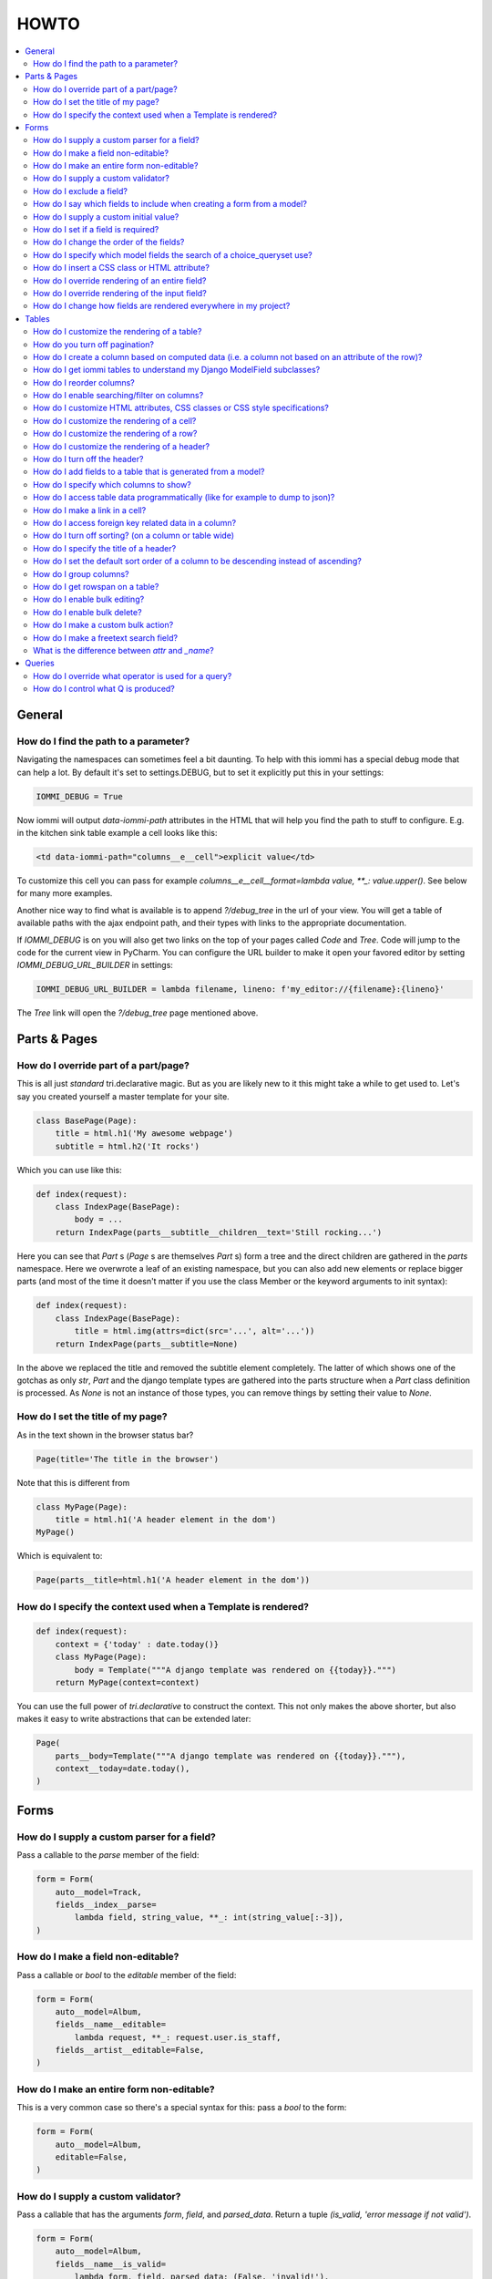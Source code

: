 .. imports
    from tests.helpers import req, user_req, staff_req
    from django.template import Template
    from tri_declarative import Namespace
    from iommi.attrs import render_attrs
    from django.http import HttpResponseRedirect
    from datetime import date
    import pytest
    pytestmark = pytest.mark.django_db

HOWTO
=====

.. contents::
    :local:


General
-------


How do I find the path to a parameter?
~~~~~~~~~~~~~~~~~~~~~~~~~~~~~~~~~~~~~~

Navigating the namespaces can sometimes feel a bit daunting. To help with
this iommi has a special debug mode that can help a lot. By default it's
set to settings.DEBUG, but to set it explicitly put this in your settings:

.. code:: python

    IOMMI_DEBUG = True

Now iommi will output `data-iommi-path` attributes in the HTML that will
help you find the path to stuff to configure. E.g. in the kitchen
sink table example a cell looks like this:

.. code:: html

    <td data-iommi-path="columns__e__cell">explicit value</td>

To customize this cell you can pass for example
`columns__e__cell__format=lambda value, **_: value.upper()`. See below for
many more examples.

Another nice way to find what is available is to append `?/debug_tree` in the
url of your view. You will get a table of available paths with the ajax
endpoint path, and their types with links to the appropriate documentation.


If `IOMMI_DEBUG` is on you will also get two links on the top of your pages
called `Code` and `Tree`. Code will jump to the code for the current view
in PyCharm. You can configure the URL builder to make it open your favored
editor by setting `IOMMI_DEBUG_URL_BUILDER` in settings:

.. code:: python

    IOMMI_DEBUG_URL_BUILDER = lambda filename, lineno: f'my_editor://{filename}:{lineno}'

The `Tree` link will open the `?/debug_tree` page mentioned above.

.. test
    assert True  # Until I come up with a nice way to test this


Parts & Pages
-------------

How do I override part of a part/page? 
~~~~~~~~~~~~~~~~~~~~~~~~~~~~~~~~~~~~~~

This is all just *standard* tri.declarative magic.  But as you are likely new to it
this might take a while to get used to. Let's say you created yourself a master template 
for your site.

.. code:: python

    class BasePage(Page):
        title = html.h1('My awesome webpage')
        subtitle = html.h2('It rocks')

Which you can use like this:

.. code:: python

    def index(request):
        class IndexPage(BasePage):
            body = ...
        return IndexPage(parts__subtitle__children__text='Still rocking...')

.. test

    index(req('get'))

Here you can see that `Part` s (`Page` s are themselves `Part` s) form a tree and the direct children are gathered in the `parts` namespace.  Here we overwrote a leaf of
an existing namespace, but you can also add new elements or replace bigger
parts (and most of the time it doesn't matter if you use the class Member or the 
keyword arguments to init syntax):

.. code:: python

    def index(request):
        class IndexPage(BasePage):
            title = html.img(attrs=dict(src='...', alt='...'))
        return IndexPage(parts__subtitle=None)

.. test

    index(req('get'))

In the above we replaced the title and removed the subtitle element completely. The
latter of which shows one of the gotchas as only `str`, `Part` and the django
template types are gathered into the parts structure when a `Part` class definition
is processed.  As `None` is not an instance of those types, you can remove things
by setting their value to `None`.


How do I set the title of my page?
~~~~~~~~~~~~~~~~~~~~~~~~~~~~~~~~~~

As in the text shown in the browser status bar?

.. code:: python

    Page(title='The title in the browser')

Note that this is different from

.. code:: python

    class MyPage(Page):
        title = html.h1('A header element in the dom')
    MyPage()

Which is equivalent to:

.. code:: python

    Page(parts__title=html.h1('A header element in the dom'))


How do I specify the context used when a Template is rendered?
~~~~~~~~~~~~~~~~~~~~~~~~~~~~~~~~~~~~~~~~~~~~~~~~~~~~~~~~~~~~~~

.. code:: python

    def index(request):
        context = {'today' : date.today()}
        class MyPage(Page):
            body = Template("""A django template was rendered on {{today}}.""")
        return MyPage(context=context)

.. test

    index(req('get'))

You can use the full power of `tri.declarative` to construct the context.  This
not only makes the above shorter, but also makes it easy to write abstractions that
can be extended later:

.. code:: python

    Page(
        parts__body=Template("""A django template was rendered on {{today}}."""),
        context__today=date.today(),
    )


Forms
-----

How do I supply a custom parser for a field?
~~~~~~~~~~~~~~~~~~~~~~~~~~~~~~~~~~~~~~~~~~~~

Pass a callable to the `parse` member of the field:

.. code:: python

    form = Form(
        auto__model=Track,
        fields__index__parse=
            lambda field, string_value, **_: int(string_value[:-3]),
    )

.. test

    form = form.bind(request=req('get', index='123abc'))
    assert not form.get_errors()
    assert form.fields.index.value == 123


How do I make a field non-editable?
~~~~~~~~~~~~~~~~~~~~~~~~~~~~~~~~~~~

Pass a callable or `bool` to the `editable` member of the field:

.. code:: python

    form = Form(
        auto__model=Album,
        fields__name__editable=
            lambda request, **_: request.user.is_staff,
        fields__artist__editable=False,
    )


.. test
    user_form = form.bind(request=user_req('get'))
    assert user_form.fields.name.editable is False
    assert user_form.fields.artist.editable is False

    staff_form = form.bind(request=staff_req('get'))
    assert staff_form.fields.name.editable is True
    assert staff_form.fields.artist.editable is False


How do I make an entire form non-editable?
~~~~~~~~~~~~~~~~~~~~~~~~~~~~~~~~~~~~~~~~~~

This is a very common case so there's a special syntax for this: pass a `bool` to the form:

.. code:: python

    form = Form(
        auto__model=Album,
        editable=False,
    )

.. test

    form = form.bind(request=req('get'))
    assert form.fields.name.editable is False
    assert form.fields.year.editable is False


How do I supply a custom validator?
~~~~~~~~~~~~~~~~~~~~~~~~~~~~~~~~~~~

Pass a callable that has the arguments `form`, `field`, and `parsed_data`. Return a tuple `(is_valid, 'error message if not valid')`.

.. code:: python

    form = Form(
        auto__model=Album,
        fields__name__is_valid=
            lambda form, field, parsed_data: (False, 'invalid!'),
    )


.. test

    form = form.bind(request=req('get', name='foo'))
    assert form.get_errors() == {'fields': {'name': {'invalid!'}}}


How do I exclude a field?
~~~~~~~~~~~~~~~~~~~~~~~~~

See `How do I say which fields to include when creating a form from a model?`_


How do I say which fields to include when creating a form from a model?
~~~~~~~~~~~~~~~~~~~~~~~~~~~~~~~~~~~~~~~~~~~~~~~~~~~~~~~~~~~~~~~~~~~~~~~

`Form()` has four methods to select which fields are included in the final form:

1. the `auto__include` parameter: this is a list of strings for members of the model to use to generate the form.
2. the `auto__exclude` parameter: the inverse of `include`. If you use this the form gets all the fields from the model excluding the ones with names you supply in `exclude`.
3. for more advanced usages you can also pass the `include` parameter to a specific field like `fields__my_field__include=True`. Here you can supply either a `bool` or a callable like `fields__my_field__include=lambda request, **_: request.user.is_staff`.
4. you can also add fields that are not present in the model by passing configuration like `fields__foo__attr='bar__baz'` (this means create a `Field` called `foo` that reads its data from `bar.baz`). You can either pass configuration data like that, or pass an entire `Field` instance.


How do I supply a custom initial value?
~~~~~~~~~~~~~~~~~~~~~~~~~~~~~~~~~~~~~~~

Pass a value or callable to the `initial` member:

.. code:: python

    form = Form(
        auto__model=Album,
        fields__name__initial='Paranoid',
        fields__year__initial=lambda field, form, **_: 1970,
    )

.. test

    form = form.bind(request=req('get'))
    assert form.fields.name.value == 'Paranoid'
    assert form.fields.year.value == 1970

If there are `GET` parameters in the request, iommi will use them to fill in the appropriate fields. This is very handy for supplying links with partially filled in forms from just a link on another part of the site.


How do I set if a field is required?
~~~~~~~~~~~~~~~~~~~~~~~~~~~~~~~~~~~~
Normally this will be handled automatically by looking at the model definition, but sometimes you want a form to be more strict than the model. Pass a `bool` or a callable to the `required` member:

.. code:: python

    form = Form(
        auto__model=Album,
        fields__name__required=True,
        fields__year__required=lambda field, form, **_: True,
    )

.. test

    form = form.bind(request=req('get'))
    assert form.fields.name.required is True
    assert form.fields.year.required is True


How do I change the order of the fields?
~~~~~~~~~~~~~~~~~~~~~~~~~~~~~~~~~~~~~~~~

You can change the order in your model definitions as this is what iommi uses. If that's not practical you can use the `after` member. It's either the name of a field or an index. There is a special value `LAST` to put a field last.

.. code:: python

    from tri_declarative import LAST

    form = Form(
        auto__model=Album,
        fields__name__after=LAST,
        fields__year__after='artist',
        fields__artist__after=0,
    )

.. test

    form = form.bind(request=req('get'))
    assert list(form.fields.keys()) == ['artist', 'year', 'name']

This will make the field order `artist`, `year`, `name`.

If there are multiple fields with the same index or name the order of the fields will be used to disambiguate.


How do I specify which model fields the search of a choice_queryset use?
~~~~~~~~~~~~~~~~~~~~~~~~~~~~~~~~~~~~~~~~~~~~~~~~~~~~~~~~~~~~~~~~~~~~~~~~

`Form.choice_queryset` uses the registered search fields for filtering and ordering.
See :doc:`registrations` for how to register one. If present it will default
to a model field `name`.


In special cases you can override which attributes it uses for
searching by specifying `search_fields`:

.. code:: python

    form = Form(
        auto__model=Album,
        fields__name__search_fields=('name', 'year'),
    )

This last method is discouraged though, because it will mean searching behaves
differently in different parts of your application for the same data.


How do I insert a CSS class or HTML attribute?
~~~~~~~~~~~~~~~~~~~~~~~~~~~~~~~~~~~~~~~~~~~~~~

See :doc:`Attrs`.


How do I override rendering of an entire field?
~~~~~~~~~~~~~~~~~~~~~~~~~~~~~~~~~~~~~~~~~~~~~~~

Pass a template name or a `Template` object:

.. code:: python

    form = Form(
        auto__model=Album,
        fields__year__template='my_template.html',
    )

.. code:: python

    form = Form(
        auto__model=Album,
        fields__year__template=Template('{{ field.attrs }}'),
    )


How do I override rendering of the input field?
~~~~~~~~~~~~~~~~~~~~~~~~~~~~~~~~~~~~~~~~~~~~~~~


Pass a template name or a `Template` object to the `input` namespace:

.. code:: python

    form = Form(
        auto__model=Album,
        fields__year__input__template='my_template.html',
    )

.. code:: python

    form = Form(
        auto__model=Album,
        fields__year__input__template=Template('{{ field.attrs }}'),
    )

How do I change how fields are rendered everywhere in my project?
~~~~~~~~~~~~~~~~~~~~~~~~~~~~~~~~~~~~~~~~~~~~~~~~~~~~~~~~~~~~~~~~~

Define a custom style and override the appropriate fields.  For
example here is how you could change `Field.date` to use a text
based input control (as opposed to the date picker that `input type='date'`
uses).  

.. code:: python
    my_style = Style(iommi.style_bootstrap.style, Field__shortcuts__date__input__attrs_type='date')

When you do that you will get English language relative date parsing 
(e.g. "yesterday", "3 days ago") for free, because iommi used to use a 
text based input control and the parser is applied no matter what 
(its just that when using the default date picker control it will 
always only see ISO-8601 dates). 

Tables
------


How do I customize the rendering of a table?
~~~~~~~~~~~~~~~~~~~~~~~~~~~~~~~~~~~~~~~~~~~~

Table rendering can be customized on multiple levels. You pass a template with the `template` argument, which
is either a template name or a `Template` object.

Customize the HTML attributes of the table tag via the `attrs` argument. See attrs_.

To customize the row, see `How do I customize the rendering of a row?`_

To customize the cell, see `How do I customize the rendering of a cell?`_


How do you turn off pagination?
~~~~~~~~~~~~~~~~~~~~~~~~~~~~~~~

Specify `page_size=None`:

.. code:: python

    Table(
        auto__model=Album,
        page_size=None,
    )

.. code:: python

    class MyTable(Table):
        a = Column()

        class Meta:
            page_size = None


.. _How do I create a column based on computed data?:


How do I create a column based on computed data (i.e. a column not based on an attribute of the row)?
~~~~~~~~~~~~~~~~~~~~~~~~~~~~~~~~~~~~~~~~~~~~~~~~~~~~~~~~~~~~~~~~~~~~~~~~~~~~~~~~~~~~~~~~~~~~~~~~~~~~~

Let's say we have a model like this:

.. code:: python

    class Foo(models.Model):
        value = models.IntegerField()

.. test
        class Meta:
            app_label = 'docs_computed'

And we want a computed column `square` that is the square of the value, then we can do:

.. code:: python

    Table(
        auto__model=Foo,
        columns__square=Column(
            # computed value:
            cell__value=lambda row, **_: row.value * row.value,
        )
    )

or we could do:

.. code:: python

    Table(
        auto__model=Foo,
        columns__square=Column(
            attr='value',
            cell__format=lambda value, **_: value * value,
        )
    )

This only affects the formatting when we render the cell value. Which might make more sense depending on your situation but for the simple case like we have here the two are equivalent.


How do I get iommi tables to understand my Django ModelField subclasses?
~~~~~~~~~~~~~~~~~~~~~~~~~~~~~~~~~~~~~~~~~~~~~~~~~~~~~~~~~~~~~~~~~~~~~~~~

See :doc:`registrations`.


How do I reorder columns?
~~~~~~~~~~~~~~~~~~~~~~~~~

By default the columns come in the order defined so if you have an explicit table defined, just move them around there. If the table is generated from a model definition, you can also move them in the model definition if you like, but that might not be a good idea. So to handle this case we can set the ordering on a column by giving it the `after` argument. Let's start with a simple model:

.. code:: python

    class Foo(models.Model):
        a = models.IntegerField()
        b = models.IntegerField()
        c = models.IntegerField()

.. test
        class Meta:
            app_label = 'docs_reorder'

If we just do `Table(auto__model=Foo)` we'll get the columns in the order a, b, c. But let's say I want to put c first, then we can pass it the `after` value `-1`:

.. code:: python

    Table(auto__model=Foo, columns__c__after=-1)

`-1` means the first, other numbers mean index. We can also put columns after another named column like so:

.. code:: python

    Table(auto__model=Foo, columns__c__after='a')

this will put the columns in the order a, c, b.

There is a special value `LAST` (import from `tri_declarative`) to put something last in a list.


How do I enable searching/filter on columns?
~~~~~~~~~~~~~~~~~~~~~~~~~~~~~~~~~~~~~~~~~~~~

Pass the value `filter__include=True` to the column, to enable searching
in the advanced query language.

.. code:: python

    Table(
        auto__model=Album,
        columns__name__filter__include=True,
    )

The `query` namespace here is used to configure a :doc:`Filter` so you can
configure the behavior of the searching by passing parameters here.

The `filter__field` namespace is used to configure the :doc:`Field`, so here you
can pass any argument to `Field` here to customize it.

If you just want to have the filter available in the advanced query language,
you can turn off the field in the generated form by passing
`filter__field__include=False`:

.. _attrs:


How do I customize HTML attributes, CSS classes or CSS style specifications?
~~~~~~~~~~~~~~~~~~~~~~~~~~~~~~~~~~~~~~~~~~~~~~~~~~~~~~~~~~~~~~~~~~~~~~~~~~~~

The `attrs` namespace has special handling to make it easy to customize. There are three main cases:

First the straight forward case where a key/value pair is rendered in the output:

.. code:: pycon

    >>> render_attrs(Namespace(foo='bar'))
    ' foo="bar"'

Then there's a special handling for CSS classes:

.. code:: pycon

    >>> render_attrs(Namespace(class__foo=True, class__bar=True))
    ' class="bar foo"'

Note that the class names are sorted alphabetically on render.

Lastly there is the special handling of `style`:

.. code:: pycon

    >>> render_attrs(Namespace(style__font='Arial'))
    ' style="font: Arial"'

If you need to add a style with `-` in the name you have to do this:


.. code:: pycon

    >>> render_attrs(Namespace(**{'style__font-family': 'sans-serif'}))
    ' style="font-family: sans-serif"'


Everything together:

.. code:: pycon

    >>> render_attrs(
    ...     Namespace(
    ...         foo='bar',
    ...         class__foo=True,
    ...         class__bar=True,
    ...         style__font='Arial',
    ...         **{'style__font-family': 'serif'}
    ...     )
    ... )
    ' class="bar foo" foo="bar" style="font-family: serif; font: Arial"'


How do I customize the rendering of a cell?
~~~~~~~~~~~~~~~~~~~~~~~~~~~~~~~~~~~~~~~~~~~

You can customize the :doc:`Cell` rendering in several ways:

- You can modify the html attributes via `cell__attrs`. See the question on attrs_

- Use `cell__template` to specify a template. You can give a string and it will be interpreted as a template name, or you can pass a `Template` object.

- Pass a url (or callable that returns a url) to `cell__url` to make the cell a link.


How do I customize the rendering of a row?
~~~~~~~~~~~~~~~~~~~~~~~~~~~~~~~~~~~~~~~~~~

You can customize the row rendering in two ways:

- You can modify the html attributes via `row__attrs`. See the question on attrs_

- Use `row__template` to specify a template. You can give a string and it will be interpreted as a template name, or you can pass a `Template` object.

In templates you can access the raw row via `row`. This would typically be one of your model objects. You can also access the cells of the table via `cells`. A naive template for a row would be `<tr>{% for cell in cells %}<td>{{ cell }}{% endfor %}</tr>`. You can access specific cells by their column names like `{{ cells.artist }}`.

To customize the cell, see `How do I customize the rendering of a cell?`_


How do I customize the rendering of a header?
~~~~~~~~~~~~~~~~~~~~~~~~~~~~~~~~~~~~~~~~~~~~~

You can customize headers in two ways:

- You can modify the html attributes via `header__attrs`. See the question on attrs_

- Use `header__template` to specify a template. You can give a string and it will be interpreted as a template name, or you can pass a `Template` object. The default is `iommi/table/table_header_rows.html`.


How do I turn off the header?
~~~~~~~~~~~~~~~~~~~~~~~~~~~~~

Set `header_template` to `None`.


How do I add fields to a table that is generated from a model?
~~~~~~~~~~~~~~~~~~~~~~~~~~~~~~~~~~~~~~~~~~~~~~~~~~~~~~~~~~~~~~

See the question `How do I create a column based on computed data?`_


How do I specify which columns to show?
~~~~~~~~~~~~~~~~~~~~~~~~~~~~~~~~~~~~~~~

Just pass `include=False` to hide the column or `include=True` to show it. By default columns are shown, except the primary key column that is by default hidden. You can also pass a callable here like so:

.. code:: python

    Table(
        auto__model=Album,
        columns__name__include=
            lambda request, **_: request.GET.get('some_parameter') == 'hello!',
    )

This will show the column `name` only if the GET parameter `some_parameter` is set to `hello!`.

To be more precise, `include` turns off the entire column. Sometimes you want to have the searching turned on, but disable the rendering of the column. To do this use the `render_column` parameter instead.


How do I access table data programmatically (like for example to dump to json)?
~~~~~~~~~~~~~~~~~~~~~~~~~~~~~~~~~~~~~~~~~~~~~~~~~~~~~~~~~~~~~~~~~~~~~~~~~~~~~~~

Here's a simple example that prints a table to stdout:

.. test
    Artist.objects.create(name='foo')
    table = Table(auto__model=Artist).bind(request=req('get'))

.. code:: python

    for row in table.cells_for_rows():
        for cell in row:
            print(cell.render_formatted(), end='')
        print()


How do I make a link in a cell?
~~~~~~~~~~~~~~~~~~~~~~~~~~~~~~~

This is such a common case that there's a special case for it: pass the `url` and `url_title` parameters to the `cell`:

.. code:: python

    Column(
        cell__url='http://example.com',
        cell__url_title='go to example',
    )

How do I access foreign key related data in a column?
~~~~~~~~~~~~~~~~~~~~~~~~~~~~~~~~~~~~~~~~~~~~~~~~~~~~~

Let's say we have two models:

.. code:: python

    class Foo(models.Model):
        a = models.IntegerField()

.. test
        class Meta:
            app_label = 'docs_fk'

.. code:: python

    class Bar(models.Model):
        b = models.IntegerField()
        c = models.ForeignKey(Foo, on_delete=models.CASCADE)

.. test
        class Meta:
            app_label = 'docs_fk'

we can build a table of `Bar` that shows the data of `a` like this:

.. code:: python

    Table(
        auto__model=Bar,
        columns__a__attr='c__a',
    )

How do I turn off sorting? (on a column or table wide)
~~~~~~~~~~~~~~~~~~~~~~~~~~~~~~~~~~~~~~~~~~~~~~~~~~~~~~

To turn off column on a column pass it `sortable=False` (you can also use a lambda here!):

.. code:: python

    Table(
        auto__model=Album,
        columns__name__sortable=False,
    )

and to turn it off on the entire table:

.. code:: python

    Table(
        auto__model=Album,
        sortable=False,
    )

How do I specify the title of a header?
~~~~~~~~~~~~~~~~~~~~~~~~~~~~~~~~~~~~~~~

The `display_name` property of a column is displayed in the header.

.. code:: python

    Table(
        auto__model=Album,
        columns__name__display_name='header title',
    )

How do I set the default sort order of a column to be descending instead of ascending?
~~~~~~~~~~~~~~~~~~~~~~~~~~~~~~~~~~~~~~~~~~~~~~~~~~~~~~~~~~~~~~~~~~~~~~~~~~~~~~~~~~~~~~

.. code:: python

    Table(
        auto__model=Album,
        columns__name__sort_default_desc=True,  # or a lambda!
    )


How do I group columns?
~~~~~~~~~~~~~~~~~~~~~~~

.. code:: python

    Table(
        auto__model=Album,
        columns__name__group='foo',
        columns__year__group='foo',
    )

The grouping only works if the columns are next to each other, otherwise you'll get multiple groups. The groups are rendered by default as a second header row above the normal header row with colspans to group the headers.


How do I get rowspan on a table?
~~~~~~~~~~~~~~~~~~~~~~~~~~~~~~~~

You can manually set the rowspan attribute via `row__attrs__rowspan` but this is tricky to get right because you also have to hide the cells that are "overwritten" by the rowspan. We supply a simpler method: `auto_rowspan`. It automatically makes sure the rowspan count is correct and the cells are hidden. It works by checking if the value of the cell is the same, and then it becomes part of the rowspan.

.. code:: python

    Table(
        auto__model=Album,
        columns__year__auto_rowspan=True,
    )


How do I enable bulk editing?
~~~~~~~~~~~~~~~~~~~~~~~~~~~~~

Editing multiple items at a time is easy in iommi with the built in bulk
editing. Enable it for a columns by passing `bulk__include=True`:

.. code:: python

    Table(
        auto__model=Album,
        columns__select__include=True,
        columns__year__bulk__include=True,
    )

The bulk namespace here is used to configure a `Field` for the GUI so you
can pass any parameter you can pass to `Field` there to customize the
behavior and look of the bulk editing for the column.

You also need to enable the select column, otherwise you can't select
the columns you want to bulk edit.


How do I enable bulk delete?
~~~~~~~~~~~~~~~~~~~~~~~~~~~~~

.. code:: python

    Table(
        auto__model=Album,
        columns__select__include=True,
        bulk__actions__delete__include=True,
    )

To enable the bulk delete, enable the `delete` action.

You also need to enable the select column, otherwise you can't select
the columns you want to delete.


How do I make a custom bulk action?
~~~~~~~~~~~~~~~~~~~~~~~~~~~~~~~~~~~~~~

You need to first show the select column by passing
`columns__select__include=True`, then define a submit `Action` with a post
handler:

.. code:: python

    def my_action_post_handler(table, request, **_):
        queryset = table.bulk_queryset()
        queryset.update(name='Paranoid')
        return HttpResponseRedirect(request.META['HTTP_REFERER'])

    t = Table(
        auto__model=Album,
        columns__select__include=True,
        bulk__actions__my_action=Action.submit(
            post_handler=my_action_post_handler,
        )
    )

.. test
    artist = Artist.objects.create(name='Black Sabbath')
    album = Album.objects.create(artist=artist, name='foo', year=1970)
    r = t.bind(request=req('post', **{'-my_action': '', '_all_pks_': '1'})).render_to_response()
    album.refresh_from_db()
    assert album.name == 'Paranoid'


How do I make a freetext search field?
~~~~~~~~~~~~~~~~~~~~~~~~~~~~~~~~~~~~~~

If you want to filter based on a freetext query on one or more columns we've got a nice little feature for this:

.. code:: python

    Table(
        auto__model=Album,
        columns__name__filter=dict(
            freetext=True,
            include=True,
        ),
        columns__year__filter__freetext=True,
        columns__year__filter__include=True,
    )

This will display one search box to search both `year` and `name` columns.


What is the difference between `attr` and `_name`?
~~~~~~~~~~~~~~~~~~~~~~~~~~~~~~~~~~~~~~~~~~~~~~~~~~

`attr` is the attribute path of the value iommi reads from a row. In the simple case it's just the attribute name, but if you want to read the attribute of an attribute you can use `__`-separated paths for this: `attr='foo__bar'` is functionally equivalent to `cell__value=lambda row, **_: row.foo.bar`. Set `attr` to `None` to not read any attribute from the row.

`_name` is the name used internally. By default `attr` is set to the value of `_name`. This name is used when accessing the column from `Table.columns` and it's the name used in the GET parameter to sort by that column. This is a required field.


Queries
-------

How do I override what operator is used for a query?
~~~~~~~~~~~~~~~~~~~~~~~~~~~~~~~~~~~~~~~~~~~~~~~~~~~~

The member `query_operator_to_q_operator` for `Filter` is used to convert from e.g. `:`
to `icontains`. You can specify another callable here:

.. code:: python

    Table(
        auto__model=Track,
        columns__album__filter__query_operator_to_q_operator=lambda op: 'exact',
    )

The above will force the album name to always be looked up with case
sensitive match even if the user types `album<Paranoid` in the
advanced query language. Use this feature with caution!

See also `How do I control what Q is produced?`_

How do I control what Q is produced?
~~~~~~~~~~~~~~~~~~~~~~~~~~~~~~~~~~~~

For more advanced customization you can use `value_to_q`. It is a
callable that takes `filter, op, value_string_or_f` and returns a
`Q` object. The default handles `__`, different operators, negation
and special handling of when the user searches for `null`.
